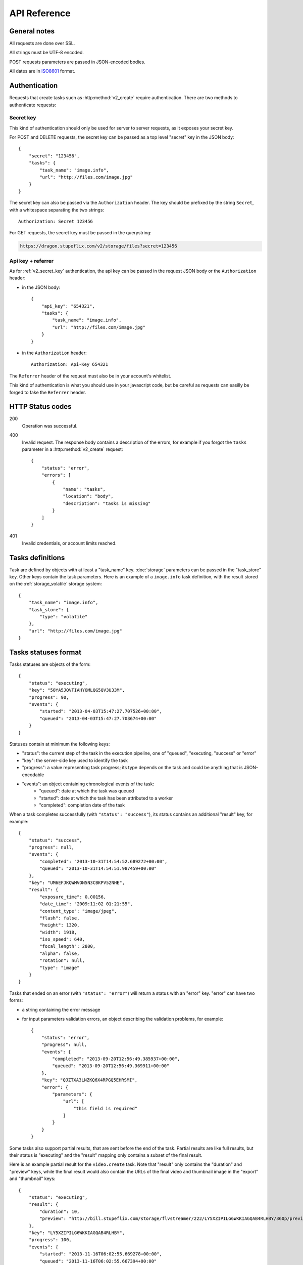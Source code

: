 .. highlight:: js

API Reference
=============

General notes
-------------

All requests are done over SSL.

All strings must be UTF-8 encoded.

POST requests parameters are passed in JSON-encoded bodies.

All dates are in `ISO8601 <http://en.wikipedia.org/wiki/ISO_8601>`_ format.


Authentication
--------------

Requests that create tasks such as :http:method:`v2_create` require
authentication. There are two methods to authenticate requests:

.. _v2_secret_key:

Secret key
~~~~~~~~~~

This kind of authentication should only be used for server to server requests,
as it exposes your secret key.

For POST and DELETE requests, the secret key can be passed as a top level
"secret" key in the JSON body::

    {
        "secret": "123456",
        "tasks": {
            "task_name": "image.info", 
            "url": "http://files.com/image.jpg"
        }
    }

The secret key can also be passed via the ``Authorization`` header. The key
should be prefixed by the string ``Secret``, with a whitespace separating the
two strings::

    Authorization: Secret 123456

For GET requests, the secret key must be passed in the querystring:

.. code-block:: none

    https://dragon.stupeflix.com/v2/storage/files?secret=123456

.. _v2_api_key_referer_auth:

Api key + referrer
~~~~~~~~~~~~~~~~~~

As for :ref:`v2_secret_key` authentication, the api key can be passed in the
request JSON body or the ``Authorization`` header:

* in the JSON body::

    {
        "api_key": "654321",
        "tasks": {
            "task_name": "image.info", 
            "url": "http://files.com/image.jpg"
        }
    }

* in the ``Authorization`` header::

    Authorization: Api-Key 654321

The ``Referrer`` header of the request must also be in your account's
whitelist.

This kind of authentication is what you should use in your javascript code, but
be careful as requests can easilly be forged to fake the ``Referrer`` header.


HTTP Status codes
-----------------

200
    Operation was successful.

400
    Invalid request. The response body contains a description of the errors,
    for example if you forgot the ``tasks`` parameter in a
    :http:method:`v2_create` request::

        {
            "status": "error", 
            "errors": [
                {
                    "name": "tasks",
                    "location": "body", 
                    "description": "tasks is missing"
                }
            ]
        }

401
    Invalid credentials, or account limits reached.


Tasks definitions
-----------------

Task are defined by objects with at least a "task_name" key. :doc:`storage`
parameters can be passed in the "task_store" key. Other keys contain the task
parameters. Here is an example of a ``image.info`` task definition, with the
result stored on the :ref:`storage_volatile` storage system::

    {
        "task_name": "image.info", 
        "task_store": {
            "type": "volatile"
        },
        "url": "http://files.com/image.jpg"
    }


Tasks statuses format
---------------------

Tasks statuses are objects of the form::

    {
        "status": "executing",
        "key": "5OYA5JQVFIAHYOMLQG5QV3U33M",
        "progress": 90,
        "events": {
            "started": "2013-04-03T15:47:27.707526+00:00", 
            "queued": "2013-04-03T15:47:27.703674+00:00"
        }
    }

Statuses contain at minimum the following keys:    

* "status": the current step of the task in the execution pipeline, one of
  "queued", "executing, "success" or "error"
* "key": the server-side key used to identify the task
* "progress": a value representing task progress; its type depends on the
  task and could be anything that is JSON-encodable
* "events": an object containing chronological events of the task:
    * "queued": date at which the task was queued
    * "started": date at which the task has been attributed to a worker
    * "completed": completion date of the task

When a task completes successfully (with ``"status": "success"``), its status
contains an additional "result" key, for example::

    {
        "status": "success",
        "progress": null,
        "events": {
            "completed": "2013-10-31T14:54:52.689272+00:00",
            "queued": "2013-10-31T14:54:51.987459+00:00"
        },
        "key": "UM6EFJKQWMVON5N3CBKPV52NHE",
        "result": {
            "exposure_time": 0.00156,
            "date_time": "2009:11:02 01:21:55",
            "content_type": "image/jpeg",
            "flash": false,
            "height": 1320,
            "width": 1918,
            "iso_speed": 640,
            "focal_length": 2800,
            "alpha": false,
            "rotation": null,
            "type": "image"
        }
    }

Tasks that ended on an error (with ``"status": "error"``) will return a
status with an "error" key. "error" can have two forms:

* a string containing the error message

* for input parameters validation errors, an object describing the
  validation problems, for example::

    {
        "status": "error",
        "progress": null,
        "events": {
            "completed": "2013-09-20T12:56:49.385937+00:00",
            "queued": "2013-09-20T12:56:49.369911+00:00"
        },
        "key": "QJZTXA3LNZKQ6X4RPGQ5EHRSMI",
        "error": {
            "parameters": {
                "url": [
                    "this field is required"
                ]
            }
        }
    }

Some tasks also support partial results, that are sent before the end of the
task. Partial results are like full results, but their status is "executing"
and the "result" mapping only contains a subset of the final result.

Here is an example partial result for the ``video.create`` task. Note that
"result" only contains the "duration" and "preview" keys, while the final
result would also contain the URLs of the final video and thumbnail image in
the "export" and "thumbnail" keys::

    {
        "status": "executing",
        "result": {
            "duration": 10,
            "preview": "http://bill.stupeflix.com/storage/flvstreamer/222/LY5XZIPILG6WKKIAGQAB4RLHBY/360p/preview.flv"
        },
        "key": "LY5XZIPILG6WKKIAGQAB4RLHBY",
        "progress": 100,
        "events": {
            "started": "2013-11-16T06:02:55.669278+00:00",
            "queued": "2013-11-16T06:02:55.667394+00:00"
        }
    }


Tasks results
-------------

By default, output files are stored forever on Amazon S3. Other storage
backends are available, see :doc:`storage` for a complete reference.


Tasks API methods
-----------------

.. http:method:: POST /v2/create
    :label-name: v2_create
    :title: /v2/create

    Queue one or more tasks and return a list of tasks status.

    Here is an example request creating two tasks::

        {
            "tasks": [
                {"task_name": "image.info", "url": "http://files.com/image.jpg"},
                {"task_name": "image.thumb", "url": "http://files.com/image.jpg"}
            ]
        }

    :param tasks: 
        a list containing the definitions of the tasks to execute. The method
        also accepts a single task definition for convenience.

    :optparam block:
        a boolean indicating if the call should return immediately with the
        current status of the tasks, or wait for all tasks to complete and
        return their final status.

    :response:
        a list of task statuses::

            [
                {
                    "status": "queued", 
                    "events": {"queued": "2013-04-03T15:47:27.703674+00:00"}, 
                    "key": "6GRQ3H5EHU7GXUTIOSS2GUDPGQ"
                }, 
                {
                    "status": "queued", 
                    "events": {"queued": "2013-04-03T15:47:27.703717+00:00"}, 
                    "key": "5OYA5JQVFIAHYOMLQG5QV3U33M"
                }
            ]


.. http:method:: GET /v2/create_file/{filename}
    :label-name: v2_create_file_get
    :title: /v2/create_file (GET)

    This is the GET version of :http:method:`v2_tasks_file_post`, allowing to
    create a task, and redirect to one of its output files by using GET
    semantics.
    
    It can be useful for cases where you want to use directly the result of a
    task but can't issue a POST. For example you could create a thumbnail
    directly in an image tag:

    .. code-block:: html
    
        <img src="https://dragon.stupeflix.com/v2/create_file?task_name=image.thumb&url=http://foo.com/cat.jpg&secret=123456" />

    :arg filename: 
        used to select the desired file, for tasks that output multiple files.
        Can be omited for tasks that output a single file.

    :param task_name:
        task name.

    :param \*:
        remaining querystring parameters are the parameters of the task.

    :response:
        returns the same responses as :http:method:`v2_create_file_post`.


.. http:method:: GET /v2/status
    :label-name: v2_status
    :title: /v2/status

    Query the status of one or more tasks.

    Example request:

    .. code-block:: none

        https://dragon.stupeflix.com/v2/status?tasks=6GRQ3H5EHU7GXUTIOSS2GUDPGQ&tasks=5OYA5JQVFIAHYOMLQG5QV3U33M&block=true

    :param tasks:
        one or more tasks keys.

    :param block:
        a boolean indicating if the call should return immediately with the
        current status of the task, or wait for all tasks to complete and
        return their final status.

    :param details:
        if this boolean is true, return more details in the statuses objects
        (tasks parameters, storage details, etc...).

    :response:
        a list of task statuses, see :http:method:`v2_create` for a response
        example.


.. http:method:: POST /v2/status
    :label-name: v2_status_post
    :title: /v2/status

    Same as :http:method:`v2_status` but using POST semantics. Usefull when there
    are too much tasks to query and the querystring size limit is reached.


.. http:method:: GET /v2/status_stream
    :label-name: v2_status_stream
    :title: /v2/status_stream

    Get status streams of one or more tasks.

    Example request:

    .. code-block:: none

        https://dragon.stupeflix.com/v2/stream?tasks=6GRQ3H5EHU7GXUTIOSS2GUDPGQ&tasks=5OYA5JQVFIAHYOMLQG5QV3U33M

    :param tasks:
        one or more tasks keys.

    :response:
        a stream of status updates. See :http:method:`v2_create_stream` for a
        description of the output.


.. http:method:: POST /v2/status_stream
    :label-name: v2_status_stream_post
    :title: /v2/status_stream        

    Same as :http:method:`v2_status_stream` but using POST semantics. Usefull when
    there are too much tasks to query and the querystring size limit is
    reached.


.. http:method:: GET /v2/file/{filename}
    :label-name: v2_file
    :title: /v2/file

    Wait for an existing task to complete and redirect to its output.

    Example request:

    .. code-block:: none

        https://dragon.stupeflix.com/v2/file/cat.jpg?task=6GRQ3H5EHU7GXUTIOSS2GUDPGQ

    :arg filename: 
        used to select the desired file, for tasks that output multiple files.
        Can be omited for tasks that output a single file.

    :param task:
        the task key.

    :response:
        returns the same responses as :http:method:`v2_create_file_post`.


.. _v2_storage_api:        

Storage API methods
-------------------

.. http:method:: GET /v2/storage/files/{path}
    :label-name: v2_storage_files_get
    :title: /v2/storage/files (GET)

    List tasks output files.

    :arg path: the path of the directory to list.
    :optparam location:
        the S3 location to inspect (see :ref:`Persistent Storage
        <storage_persistent>` for possible values).
    :optparam recursive: 
        a boolean value indicating if *path* sub-directories
        must be traversed too.
    :response: 
        a mapping containing the lists of files and directories, and storage
        space used by these files::

            {
                "files": [
                    {
                        "name": "dragon-image.thumb-IeWutW",
                        "size": 4293,
                        "last_modified": "2013-10-28T20:22:21.000Z"
                    }
                ],
                "directories": [
                    "XDJC6DIS5UDSFBBOLXWMN27ORI/"
                ],
                "usage": 4293
            }


.. http:method:: DELETE /v2/storage/files/{path}
    :label-name: v2_storage_files_delete
    :title: /v2/storage/files (DELETE)

    Delete tasks output files.

    If *path* is empty, recursively delete all output files.

    If *path* points to a directory, recursively delete all output files under
    this directory.

    If *path* points to a file, delete this file.

    Files can also be targeted by date with the *from*, *to* and *max_age*
    parameters. *from* and *to* dates must be `ISO8601
    <http://en.wikipedia.org/wiki/ISO_8601>`_ date time strings; if they don't
    include a timezone they will be interpreted as UTC.

    The *urls* parameter also allows to delete files from absolute URLs.

    :arg path: the path of the file or directory to delete.
    :optparam urls:
        a list of absolute URLs to delete. If this parameter is used, all other
        selection parameters (*path, location, from, to, max_age*) are ignored.
    :optparam location:
        the S3 location from which files are deleted (see :ref:`Persistent
        Storage <storage_persistent>` for possible values).
    :optparam dry_run: 
        if this boolean is true, return the files that would be deleted, but
        don't actually delete them (default: ``false``).
    :optparam from: the date from which point to delete files.
    :optparam to: the date up to which point to delete files.
    :optparam max_age: files older than *max_age* days are deleted.
    :response: 
        a mapping containing the list of deleted files, the number of bytes
        freed and the (approximate) total space used on the persistent storage
        after the operation::

            {
                "deleted": [
                    "BCSIT5KDDQQTC7GZ6TBJE7NFIU/dragon-image.thumb-9b0E9P",
                    "XDJC6DIS5UDSFBBOLXWMN27ORI/dragon-image.thumb-IeWutW"
                ],
                "freed": 1257,
                "usage": 6578
            }

.. http:method:: POST /v2/storage/expiration
    :label-name: v2_storage_expiration_post
    :title: /v2/storage/expiration (POST)

    Set lifetime of tasks output files.

    :param days: 
        the number of days after which files are deleted in the tasks output
        storage. A value of 0 means that files are never deleted.
    :optparam location:
        the S3 location for which the lifetime of files is set (see
        :ref:`Persistent Storage <storage_persistent>` for possible values).


.. http:method:: GET /v2/storage/expiration
    :label-name: v2_storage_expiration_get
    :title: /v2/storage/expiration (GET)

    Get the current lifetime of tasks output files.

    :optparam location:
        the S3 location for which the lifetime of files is retrieved (see
        :ref:`Persistent Storage <storage_persistent>` for possible values).
    :response: 
        the current lifetime of files, in days. A value of 0 means that
        files are never deleted.
